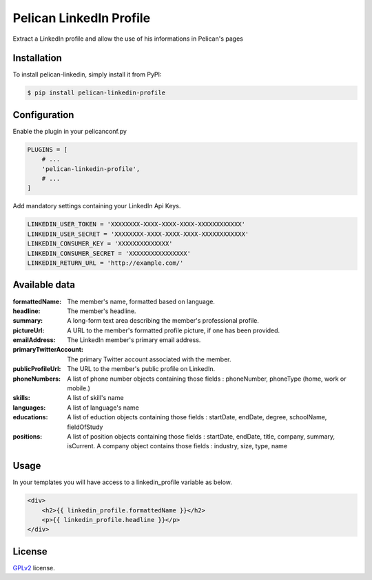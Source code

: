 ========================
Pelican LinkedIn Profile
========================

Extract a LinkedIn profile and allow the use of his informations in Pelican's pages

Installation
============

To install pelican-linkedin, simply install it from PyPI:

.. code-block:: bash

    $ pip install pelican-linkedin-profile

Configuration
=============

Enable the plugin in your pelicanconf.py

.. code-block:: python

    PLUGINS = [
        # ...
        'pelican-linkedin-profile',
        # ...
    ]

Add mandatory settings containing your LinkedIn Api Keys.

.. code-block:: python

    LINKEDIN_USER_TOKEN = 'XXXXXXXX-XXXX-XXXX-XXXX-XXXXXXXXXXXX'
    LINKEDIN_USER_SECRET = 'XXXXXXXX-XXXX-XXXX-XXXX-XXXXXXXXXXXX'
    LINKEDIN_CONSUMER_KEY = 'XXXXXXXXXXXXXX'
    LINKEDIN_CONSUMER_SECRET = 'XXXXXXXXXXXXXXXX'
    LINKEDIN_RETURN_URL = 'http://example.com/'

Available data
==============
:formattedName:
    The member's name, formatted based on language.
:headline:
    The member's headline.
:summary:
    A long-form text area describing the member's professional profile.
:pictureUrl:
    A URL to the member's formatted profile picture, if one has been provided.
:emailAddress:
    The LinkedIn member's primary email address.
:primaryTwitterAccount:
    The primary Twitter account associated with the member.
:publicProfileUrl:
    The URL to the member's public profile on LinkedIn.
:phoneNumbers:
    A list of phone number objects containing those fields : phoneNumber, phoneType (home, work or mobile.)
:skills:
    A list of skill's name
:languages:
    A list of language's name
:educations:
    A list of eduction objects containing those fields : startDate, endDate, degree, schoolName, fieldOfStudy
:positions:
    A list of position objects containing those fields : startDate, endDate, title, company, summary, isCurrent. A company object contains those fields : industry, size, type, name

Usage
=====
In your templates you will have access to a linkedin_profile variable as below.

.. code-block:: html

    <div>
        <h2>{{ linkedin_profile.formattedName }}</h2>
        <p>{{ linkedin_profile.headline }}</p>
    </div>

License
=======

`GPLv2`_ license.

.. _GPLv2: http://opensource.org/licenses/GPL-2.0

